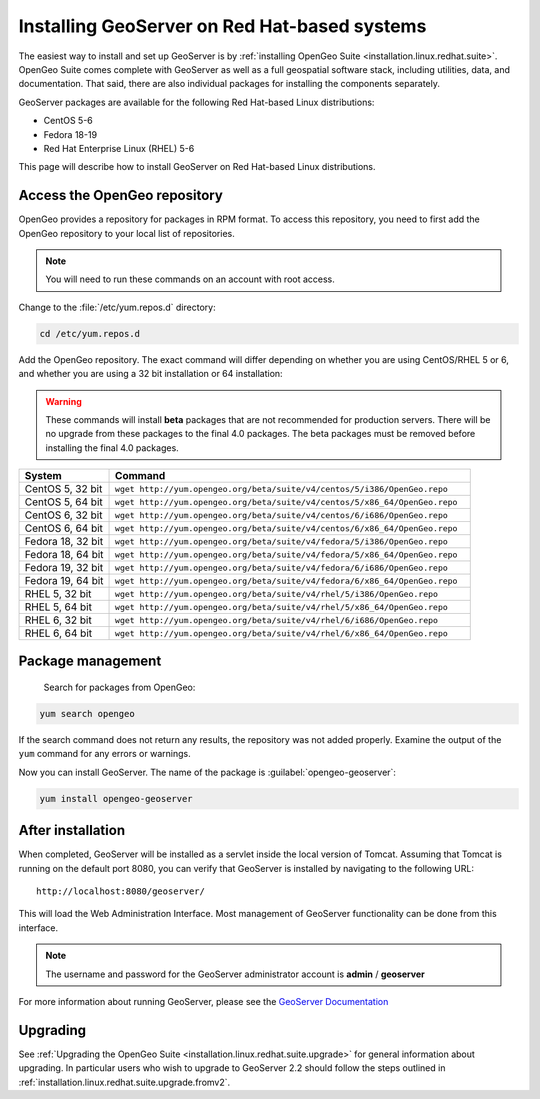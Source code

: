 .. _installation.linux.redhat.geoserver:

Installing GeoServer on Red Hat-based systems
=============================================

The easiest way to install and set up GeoServer is by :ref:`installing OpenGeo Suite <installation.linux.redhat.suite>`. OpenGeo Suite comes complete with GeoServer as well as a full geospatial software stack, including utilities, data, and documentation. That said, there are also individual packages for installing the components separately.

GeoServer packages are available for the following Red Hat-based Linux distributions:

* CentOS 5-6
* Fedora 18-19
* Red Hat Enterprise Linux (RHEL) 5-6

This page will describe how to install GeoServer on Red Hat-based Linux distributions.

Access the OpenGeo repository
-----------------------------

OpenGeo provides a repository for packages in RPM format. To access this repository, you need to first add the OpenGeo  repository to your local list of repositories.

.. note:: You will need to run these commands on an account with root access.

Change to the :file:`/etc/yum.repos.d` directory:

.. code-block:: bash

   cd /etc/yum.repos.d

Add the OpenGeo repository. The exact command will differ depending on whether you are using CentOS/RHEL 5 or 6, and whether you are using a 32 bit installation or 64 installation:

.. warning:: These commands will install **beta** packages that are not recommended for production servers. There will be no upgrade from these packages to the final 4.0 packages. The beta packages must be removed before installing the final 4.0 packages.

.. list-table::
   :widths: 20 80
   :header-rows: 1

   * - System
     - Command
   * - CentOS 5, 32 bit
     - ``wget http://yum.opengeo.org/beta/suite/v4/centos/5/i386/OpenGeo.repo``
   * - CentOS 5, 64 bit
     - ``wget http://yum.opengeo.org/beta/suite/v4/centos/5/x86_64/OpenGeo.repo``
   * - CentOS 6, 32 bit
     - ``wget http://yum.opengeo.org/beta/suite/v4/centos/6/i686/OpenGeo.repo``
   * - CentOS 6, 64 bit
     - ``wget http://yum.opengeo.org/beta/suite/v4/centos/6/x86_64/OpenGeo.repo``
   * - Fedora 18, 32 bit
     - ``wget http://yum.opengeo.org/beta/suite/v4/fedora/5/i386/OpenGeo.repo``
   * - Fedora 18, 64 bit
     - ``wget http://yum.opengeo.org/beta/suite/v4/fedora/5/x86_64/OpenGeo.repo``
   * - Fedora 19, 32 bit
     - ``wget http://yum.opengeo.org/beta/suite/v4/fedora/6/i686/OpenGeo.repo``
   * - Fedora 19, 64 bit
     - ``wget http://yum.opengeo.org/beta/suite/v4/fedora/6/x86_64/OpenGeo.repo``
   * - RHEL 5, 32 bit
     - ``wget http://yum.opengeo.org/beta/suite/v4/rhel/5/i386/OpenGeo.repo``
   * - RHEL 5, 64 bit
     - ``wget http://yum.opengeo.org/beta/suite/v4/rhel/5/x86_64/OpenGeo.repo``
   * - RHEL 6, 32 bit
     - ``wget http://yum.opengeo.org/beta/suite/v4/rhel/6/i686/OpenGeo.repo``
   * - RHEL 6, 64 bit
     - ``wget http://yum.opengeo.org/beta/suite/v4/rhel/6/x86_64/OpenGeo.repo``

Package management
------------------

 Search for packages from OpenGeo:

.. code-block:: bash

   yum search opengeo

If the search command does not return any results, the repository was not added properly. Examine the output of the ``yum`` command for any errors or warnings.

Now you can install GeoServer. The name of the package is :guilabel:`opengeo-geoserver`:

.. code-block:: bash

   yum install opengeo-geoserver


After installation
------------------

When completed, GeoServer will be installed as a servlet inside the local version of Tomcat. Assuming that Tomcat is running on the default port 8080, you can verify that GeoServer is installed by navigating to the following URL::

   http://localhost:8080/geoserver/

This will load the Web Administration Interface. Most management of GeoServer functionality can be done from this interface.

.. note:: The username and password for the GeoServer administrator account is **admin** / **geoserver**

For more information about running GeoServer, please see the `GeoServer Documentation <http://suite.opengeo.org/docs/geoserver/>`_

Upgrading   
---------

See :ref:`Upgrading the OpenGeo Suite <installation.linux.redhat.suite.upgrade>` for general information about upgrading. In particular users who wish to upgrade to GeoServer 2.2 should follow the steps outlined in :ref:`installation.linux.redhat.suite.upgrade.fromv2`.


